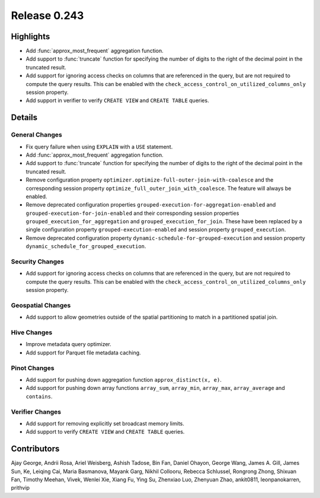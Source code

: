 =============
Release 0.243
=============

**Highlights**
==============
* Add :func:`approx_most_frequent` aggregation function.
* Add support to :func:`truncate` function for specifying the number of digits to the right of the decimal point in the truncated result.
* Add support for ignoring access checks on columns that are referenced in the query, but are not required to compute the query results. This can be enabled with the ``check_access_control_on_utilized_columns_only`` session property.
* Add support in verifier to verify ``CREATE VIEW`` and ``CREATE TABLE`` queries.

**Details**
===========

General Changes
_______________
* Fix query failure when using ``EXPLAIN`` with a ``USE`` statement.
* Add :func:`approx_most_frequent` aggregation function.
* Add support to :func:`truncate` function for specifying the number of digits to the right of the decimal point in the truncated result.
* Remove configuration property ``optimizer.optimize-full-outer-join-with-coalesce`` and the corresponding session property ``optimize_full_outer_join_with_coalesce``. The feature will always be enabled.
* Remove deprecated configuration properties ``grouped-execution-for-aggregation-enabled`` and ``grouped-execution-for-join-enabled`` and their corresponding session properties ``grouped_execution_for_aggregation`` and ``grouped_execution_for_join``.  These have been replaced by a single configuration property ``grouped-execution-enabled`` and session property ``grouped_execution``.
* Remove deprecated configuration property ``dynamic-schedule-for-grouped-execution`` and session property ``dynamic_schedule_for_grouped_execution``.

Security Changes
________________
* Add support for ignoring access checks on columns that are referenced in the query, but are not required to compute the query results. This can be enabled with the ``check_access_control_on_utilized_columns_only`` session property.

Geospatial Changes
__________________
* Add support to allow geometries outside of the spatial partitioning to match in a partitioned spatial join.

Hive Changes
____________
* Improve metadata query optimizer.
* Add support for Parquet file metadata caching.

Pinot Changes
_____________
* Add support for pushing down aggregation function ``approx_distinct(x, e)``.
* Add support for pushing down array functions ``array_sum``, ``array_min``, ``array_max``, ``array_average`` and ``contains``.

Verifier Changes
________________
* Add support for removing explicitly set broadcast memory limits.
* Add support to verify ``CREATE VIEW`` and ``CREATE TABLE`` queries.

**Contributors**
================

Ajay George, Andrii Rosa, Ariel Weisberg, Ashish Tadose, Bin Fan, Daniel Ohayon, George Wang, James A. Gill, James Sun, Ke, Leiqing Cai, Maria Basmanova, Mayank Garg, Nikhil Collooru, Rebecca Schlussel, Rongrong Zhong, Shixuan Fan, Timothy Meehan, Vivek, Wenlei Xie, Xiang Fu, Ying Su, Zhenxiao Luo, Zhenyuan Zhao, ankit0811, leonpanokarren, prithvip
